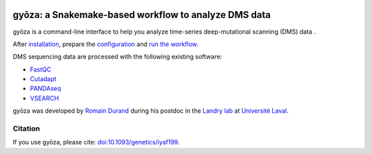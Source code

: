 .. image:: https://img.shields.io/badge/conda-≥24.9.1-brightgreen.svg
    :target: https://github.com/conda/conda
    :alt:

.. image:: https://img.shields.io/badge/snakemake-≥9.4.0-brightgreen.svg
    :target: https://snakemake.github.io
    :alt:

.. image:: https://zenodo.org/badge/858202238.svg?branch=main&kill_cache=1
    :target: https://zenodo.org/badge/latestdoi/858202238
    :alt:

gyōza: a Snakemake-based workflow to analyze DMS data
=====================================================

.. image:: ../../gyoza.png
    :height: 100px
    :alt: gyoza logo
    :align: left

gyōza is a command-line interface to help you analyze time-series deep-mutational
scanning (DMS) data .

After `installation <installation.html>`__, prepare the `configuration
<configuration.html>`__ and `run the workflow <usage.html>`__.

DMS sequencing data are processed with the following existing software:

- `FastQC <https://github.com/s-andrews/FastQC>`__
- `Cutadapt <http://cutadapt.readthedocs.io>`__
- `PANDAseq <https://github.com/neufeld/pandaseq>`__
- `VSEARCH <https://github.com/torognes/vsearch>`__

gyōza was developed by `Romain Durand <mailto:duran2101@gmail.com>`__
|ORCID_icon|
during his postdoc in the `Landry lab <https://landrylab.ibis.ulaval.ca/>`__
at `Université Laval <https://www.ulaval.ca/>`__.

Citation
~~~~~~~~
If you use gyōza, please cite: `doi:10.1093/genetics/iyaf199 <https://doi.org/10.1093/genetics/iyaf199>`__.

.. |ORCID_icon| image:: _static/iD_icon.png
   :target: https://orcid.org/0000-0002-7681-4727
   :alt: ORCID profile
